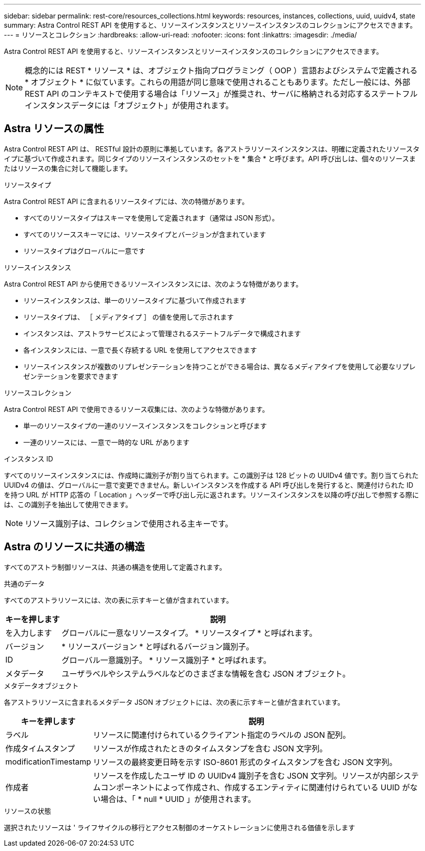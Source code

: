 ---
sidebar: sidebar 
permalink: rest-core/resources_collections.html 
keywords: resources, instances, collections, uuid, uuidv4, state 
summary: Astra Control REST API を使用すると、リソースインスタンスとリソースインスタンスのコレクションにアクセスできます。 
---
= リソースとコレクション
:hardbreaks:
:allow-uri-read: 
:nofooter: 
:icons: font
:linkattrs: 
:imagesdir: ./media/


[role="lead"]
Astra Control REST API を使用すると、リソースインスタンスとリソースインスタンスのコレクションにアクセスできます。


NOTE: 概念的には REST * リソース * は、オブジェクト指向プログラミング（ OOP ）言語およびシステムで定義される * オブジェクト * に似ています。これらの用語が同じ意味で使用されることもあります。ただし一般には、外部 REST API のコンテキストで使用する場合は「リソース」が推奨され、サーバに格納される対応するステートフルインスタンスデータには「オブジェクト」が使用されます。



== Astra リソースの属性

Astra Control REST API は、 RESTful 設計の原則に準拠しています。各アストラリソースインスタンスは、明確に定義されたリソースタイプに基づいて作成されます。同じタイプのリソースインスタンスのセットを * 集合 * と呼びます。API 呼び出しは、個々のリソースまたはリソースの集合に対して機能します。

.リソースタイプ
Astra Control REST API に含まれるリソースタイプには、次の特徴があります。

* すべてのリソースタイプはスキーマを使用して定義されます（通常は JSON 形式）。
* すべてのリソーススキーマには、リソースタイプとバージョンが含まれています
* リソースタイプはグローバルに一意です


.リソースインスタンス
Astra Control REST API から使用できるリソースインスタンスには、次のような特徴があります。

* リソースインスタンスは、単一のリソースタイプに基づいて作成されます
* リソースタイプは、 ［ メディアタイプ ］ の値を使用して示されます
* インスタンスは、アストラサービスによって管理されるステートフルデータで構成されます
* 各インスタンスには、一意で長く存続する URL を使用してアクセスできます
* リソースインスタンスが複数のリプレゼンテーションを持つことができる場合は、異なるメディアタイプを使用して必要なリプレゼンテーションを要求できます


.リソースコレクション
Astra Control REST API で使用できるリソース収集には、次のような特徴があります。

* 単一のリソースタイプの一連のリソースインスタンスをコレクションと呼びます
* 一連のリソースには、一意で一時的な URL があります


.インスタンス ID
すべてのリソースインスタンスには、作成時に識別子が割り当てられます。この識別子は 128 ビットの UUIDv4 値です。割り当てられた UUIDv4 の値は、グローバルに一意で変更できません。新しいインスタンスを作成する API 呼び出しを発行すると、関連付けられた ID を持つ URL が HTTP 応答の「 Location 」ヘッダーで呼び出し元に返されます。リソースインスタンスを以降の呼び出しで参照する際には、この識別子を抽出して使用できます。


NOTE: リソース識別子は、コレクションで使用される主キーです。



== Astra のリソースに共通の構造

すべてのアストラ制御リソースは、共通の構造を使用して定義されます。

.共通のデータ
すべてのアストラリソースには、次の表に示すキーと値が含まれています。

[cols="15,85"]
|===
| キーを押します | 説明 


| を入力します | グローバルに一意なリソースタイプ。 * リソースタイプ * と呼ばれます。 


| バージョン | * リソースバージョン * と呼ばれるバージョン識別子。 


| ID | グローバル一意識別子。 * リソース識別子 * と呼ばれます。 


| メタデータ | ユーザラベルやシステムラベルなどのさまざまな情報を含む JSON オブジェクト。 
|===
.メタデータオブジェクト
各アストラリソースに含まれるメタデータ JSON オブジェクトには、次の表に示すキーと値が含まれています。

[cols="15,85"]
|===
| キーを押します | 説明 


| ラベル | リソースに関連付けられているクライアント指定のラベルの JSON 配列。 


| 作成タイムスタンプ | リソースが作成されたときのタイムスタンプを含む JSON 文字列。 


| modificationTimestamp | リソースの最終変更日時を示す ISO-8601 形式のタイムスタンプを含む JSON 文字列。 


| 作成者 | リソースを作成したユーザ ID の UUIDv4 識別子を含む JSON 文字列。リソースが内部システムコンポーネントによって作成され、作成するエンティティに関連付けられている UUID がない場合は、「 * null * UUID 」が使用されます。 
|===
.リソースの状態
選択されたリソースは ' ライフサイクルの移行とアクセス制御のオーケストレーションに使用される価値を示します

